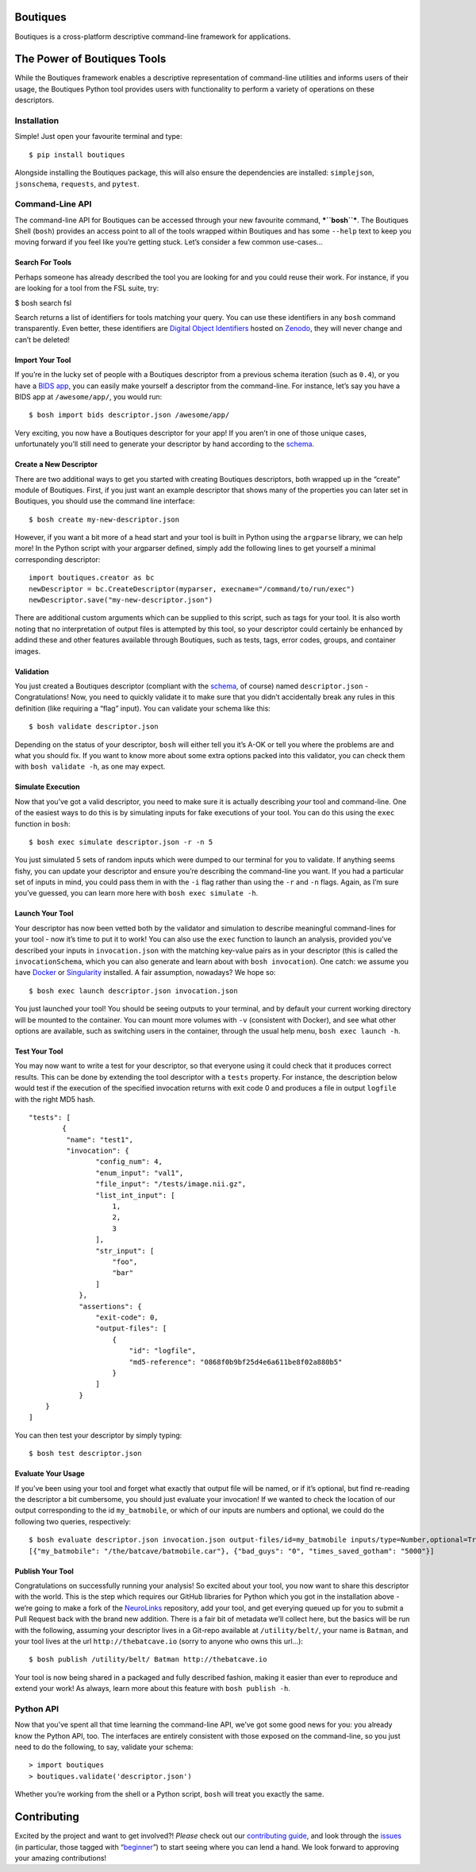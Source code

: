 Boutiques
=========

.. image:: https://zenodo.org/badge/32616811.svg
    :target: https://zenodo.org/badge/latestdoi/32616811
.. image:: https://img.shields.io/pypi/v/boutiques.svg
    :target: https://pypi.python.org/pypi/boutiques
.. image:: https://img.shields.io/pypi/pyversions/boutiques.svg
    :target: https://pypi.python.org/pypi/boutiques
.. image:: https://travis-ci.org/boutiques/boutiques.svg?branch=develop 
    :target: https://travis-ci.org/boutiques/boutiques
.. image:: https://coveralls.io/repos/github/boutiques/boutiques/badge.svg?branch=develop
    :target: https://coveralls.io/github/boutiques/boutiques?branch=develop

Boutiques is a cross-platform descriptive command-line framework for
applications.

The Power of Boutiques Tools
============================

While the Boutiques framework enables a descriptive representation of
command-line utilities and informs users of their usage, the Boutiques
Python tool provides users with functionality to perform a variety of
operations on these descriptors.

Installation
------------

Simple! Just open your favourite terminal and type:

::

    $ pip install boutiques

Alongside installing the Boutiques package, this will also ensure the
dependencies are installed: ``simplejson``, ``jsonschema``,
``requests``, and ``pytest``.

Command-Line API
----------------

The command-line API for Boutiques can be accessed through your new
favourite command, ***``bosh``***. The Boutiques Shell (``bosh``)
provides an access point to all of the tools wrapped within Boutiques
and has some ``--help`` text to keep you moving forward if you feel like
you’re getting stuck. Let’s consider a few common use-cases…

Search For Tools
~~~~~~~~~~~~~~~~

Perhaps someone has already described the tool you are looking for and
you could reuse their work. For instance, if you are looking for a tool
from the FSL suite, try:

$ bosh search fsl

Search returns a list of identifiers for tools matching your query. You
can use these identifiers in any ``bosh`` command transparently. Even
better, these identifiers are `Digital Object
Identifiers <https://www.doi.org>`__ hosted on
`Zenodo <https://zenodo.org/>`__, they will never change and can’t be
deleted!

Import Your Tool
~~~~~~~~~~~~~~~~

If you’re in the lucky set of people with a Boutiques descriptor from a
previous schema iteration (such as ``0.4``), or you have a `BIDS
app <http://bids-apps.neuroimaging.io>`__, you can easily make yourself
a descriptor from the command-line. For instance, let’s say you have a
BIDS app at ``/awesome/app/``, you would run:

::

    $ bosh import bids descriptor.json /awesome/app/

Very exciting, you now have a Boutiques descriptor for your app! If you
aren’t in one of those unique cases, unfortunately you’ll still need to
generate your descriptor by hand according to the
`schema <./tools/python/boutiques/schema/descriptor.schema.json>`__.

Create a New Descriptor
~~~~~~~~~~~~~~~~~~~~~~~

There are two additional ways to get you started with creating Boutiques
descriptors, both wrapped up in the “create” module of Boutiques. First,
if you just want an example descriptor that shows many of the properties
you can later set in Boutiques, you should use the command line
interface:

::

    $ bosh create my-new-descriptor.json

However, if you want a bit more of a head start and your tool is built
in Python using the ``argparse`` library, we can help more! In the
Python script with your argparser defined, simply add the following
lines to get yourself a minimal corresponding descriptor:

::

    import boutiques.creator as bc
    newDescriptor = bc.CreateDescriptor(myparser, execname="/command/to/run/exec")
    newDescriptor.save("my-new-descriptor.json")

There are additional custom arguments which can be supplied to this
script, such as tags for your tool. It is also worth noting that no
interpretation of output files is attempted by this tool, so your
descriptor could certainly be enhanced by addind these and other
features available through Boutiques, such as tests, tags, error codes,
groups, and container images.

Validation
~~~~~~~~~~

You just created a Boutiques descriptor (compliant with the
`schema <./tools/python/boutiques/schema/descriptor.schema.json>`__, of
course) named ``descriptor.json`` - Congratulations! Now, you need to
quickly validate it to make sure that you didn’t accidentally break any
rules in this definition (like requiring a “flag” input). You can
validate your schema like this:

::

    $ bosh validate descriptor.json

Depending on the status of your descriptor, ``bosh`` will either tell
you it’s A-OK or tell you where the problems are and what you should
fix. If you want to know more about some extra options packed into this
validator, you can check them with ``bosh validate -h``, as one may
expect.

Simulate Execution
~~~~~~~~~~~~~~~~~~

Now that you’ve got a valid descriptor, you need to make sure it is
actually describing *your* tool and command-line. One of the easiest
ways to do this is by simulating inputs for fake executions of your
tool. You can do this using the ``exec`` function in ``bosh``:

::

    $ bosh exec simulate descriptor.json -r -n 5

You just simulated 5 sets of random inputs which were dumped to our
terminal for you to validate. If anything seems fishy, you can update
your descriptor and ensure you’re describing the command-line you want.
If you had a particular set of inputs in mind, you could pass them in
with the ``-i`` flag rather than using the ``-r`` and ``-n`` flags.
Again, as I’m sure you’ve guessed, you can learn more here with
``bosh exec simulate -h``.

Launch Your Tool
~~~~~~~~~~~~~~~~

Your descriptor has now been vetted both by the validator and simulation
to describe meaningful command-lines for your tool - now it’s time to
put it to work! You can also use the ``exec`` function to launch an
analysis, provided you’ve described your inputs in ``invocation.json``
with the matching key-value pairs as in your descriptor (this is called
the ``invocationSchema``, which you can also generate and learn about
with ``bosh invocation``). One catch: we assume you have
`Docker <https://docker.com>`__ or
`Singularity <https://singularity.lbl.gov>`__ installed. A fair
assumption, nowadays? We hope so:

::

    $ bosh exec launch descriptor.json invocation.json

You just launched your tool! You should be seeing outputs to your
terminal, and by default your current working directory will be mounted
to the container. You can mount more volumes with ``-v`` (consistent
with Docker), and see what other options are available, such as
switching users in the container, through the usual help menu,
``bosh exec launch -h``.

Test Your Tool
~~~~~~~~~~~~~~

You may now want to write a test for your descriptor, so that everyone
using it could check that it produces correct results. This can be done
by extending the tool descriptor with a ``tests`` property. For
instance, the description below would test if the execution of the
specified invocation returns with exit code 0 and produces a file in
output ``logfile`` with the right MD5 hash.

::

    "tests": [
            {
             "name": "test1",
             "invocation": {
                    "config_num": 4,
                    "enum_input": "val1",
                    "file_input": "/tests/image.nii.gz",
                    "list_int_input": [
                        1,
                        2,
                        3
                    ],
                    "str_input": [
                        "foo",
                        "bar"
                    ]
                },
                "assertions": {
                    "exit-code": 0,
                    "output-files": [
                        {
                            "id": "logfile",
                            "md5-reference": "0868f0b9bf25d4e6a611be8f02a880b5"
                        }
                    ]
                }
        }
    ]

You can then test your descriptor by simply typing:

::

    $ bosh test descriptor.json

Evaluate Your Usage
~~~~~~~~~~~~~~~~~~~

If you’ve been using your tool and forget what exactly that output file
will be named, or if it’s optional, but find re-reading the descriptor a
bit cumbersome, you should just evaluate your invocation! If we wanted
to check the location of our output corresponding to the id
``my_batmobile``, or which of our inputs are numbers and optional, we
could do the following two queries, respectively:

::

    $ bosh evaluate descriptor.json invocation.json output-files/id=my_batmobile inputs/type=Number,optional=True
    [{"my_batmobile": "/the/batcave/batmobile.car"}, {"bad_guys": "0", "times_saved_gotham": "5000"}]

Publish Your Tool
~~~~~~~~~~~~~~~~~

Congratulations on successfully running your analysis! So excited about
your tool, you now want to share this descriptor with the world. This is
the step which requires our GitHub libraries for Python which you got in
the installation above - we’re going to make a fork of the
`NeuroLinks <https://brainhack101.github.io/neurolinks>`__ repository,
add your tool, and get everying queued up for you to submit a Pull
Request back with the brand new addition. There is a fair bit of
metadata we’ll collect here, but the basics will be run with the
following, assuming your descriptor lives in a Git-repo available at
``/utility/belt/``, your name is ``Batman``, and your tool lives at the
url ``http://thebatcave.io`` (sorry to anyone who owns this url…):

::

    $ bosh publish /utility/belt/ Batman http://thebatcave.io

Your tool is now being shared in a packaged and fully described fashion,
making it easier than ever to reproduce and extend your work! As always,
learn more about this feature with ``bosh publish -h``.

Python API
----------

Now that you’ve spent all that time learning the command-line API, we’ve
got some good news for you: you already know the Python API, too. The
interfaces are entirely consistent with those exposed on the
command-line, so you just need to do the following, to say, validate
your schema:

::

    > import boutiques
    > boutiques.validate('descriptor.json')

Whether you’re working from the shell or a Python script, ``bosh`` will
treat you exactly the same.

Contributing
============

Excited by the project and want to get involved?! *Please* check out our
`contributing guide <./CONTRIBUTING.md>`__, and look through the
`issues <https://github.com/boutiques/boutiques/issues/>`__ (in
particular, those tagged with
“`beginner <https://github.com/boutiques/boutiques/issues?utf8=%E2%9C%93&q=is%3Aissue%20is%3Aopen%20label%3Abeginner>`__”)
to start seeing where you can lend a hand. We look forward to approving
your amazing contributions!

.. |DOI| image:: https://zenodo.org/badge/32616811.svg
   :target: https://zenodo.org/badge/latestdoi/32616811
.. |PyPI| image:: https://img.shields.io/pypi/v/boutiques.svg
   :target: https://pypi.python.org/pypi/boutiques
.. |PyPI| image:: https://img.shields.io/pypi/pyversions/boutiques.svg
   :target: https://pypi.python.org/pypi/boutiques
.. |Build Status| image:: https://travis-ci.org/boutiques/boutiques.svg?branch=develop
   :target: https://travis-ci.org/boutiques/boutiques
.. |Coverage Status| image:: https://coveralls.io/repos/github/boutiques/boutiques/badge.svg?branch=develop
   :target: https://coveralls.io/github/boutiques/boutiques?branch=develop

